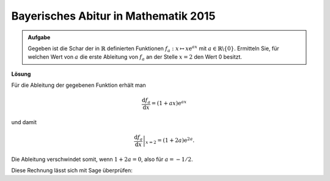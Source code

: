 Bayerisches Abitur in Mathematik 2015
-------------------------------------

.. admonition:: Aufgabe

  Gegeben ist die Schar der in :math:`\mathbb{R}` definierten Funktionen
  :math:`f_a : x\mapsto x\mathrm{e}^{ax}` mit
  :math:`a\in\mathbb{R}\backslash\{0\}`. Ermitteln Sie, für welchen Wert von
  :math:`a` die erste Ableitung von :math:`f_a` an der Stelle :math:`x=2` den
  Wert 0 besitzt.

**Lösung**

Für die Ableitung der gegebenen Funktion erhält man

.. math::

   \frac{\mathrm{d}f_a}{\mathrm{d}x} = (1+ax)\mathrm{e}^{ax}

und damit

.. math::

   \left.\frac{\mathrm{d}f_a}{\mathrm{d}x}\right\vert_{x=2} =
    (1+2a)\mathrm{e}^{2a}.

Die Ableitung verschwindet somit, wenn :math:`1+2a=0`, also für :math:`a=-1/2`.

Diese Rechnung lässt sich mit Sage überprüfen:

.. sagecellserver::

    sage: a = var('a')
    sage: f(x, a) = x*exp(a*x)
    sage: df = f.derivative(x)
    sage: print 'Ableitung von f:', df
    sage: solve(df(2, a) == 0, a)

.. end of output
